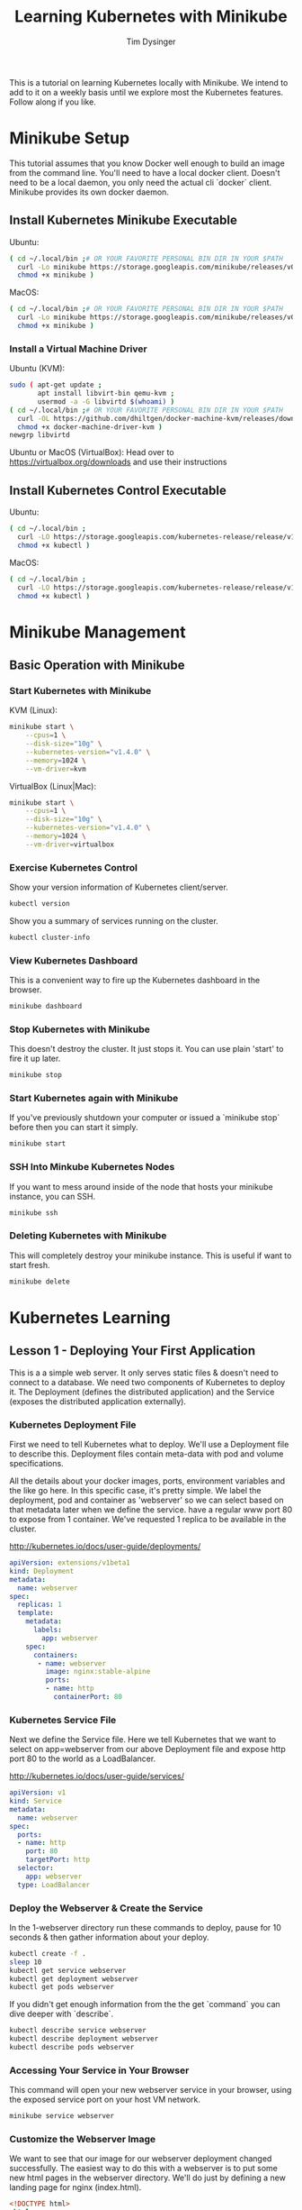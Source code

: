 #+title: Learning Kubernetes with Minikube
#+author: Tim Dysinger
#+options: toc:nil ^:nil
#+startup: content hidestars hideblocks

This is a tutorial on learning Kubernetes locally with Minikube. We intend to
add to it on a weekly basis until we explore most the Kubernetes features.
Follow along if you like.

* Minikube Setup

This tutorial assumes that you know Docker well enough to build an image from
the command line. You'll need to have a local docker client. Doesn't need to be
a local daemon, you only need the actual cli `docker` client. Minikube provides
its own docker daemon.

** Install Kubernetes Minikube Executable

Ubuntu:
#+begin_src sh
  ( cd ~/.local/bin ;# OR YOUR FAVORITE PERSONAL BIN DIR IN YOUR $PATH
    curl -Lo minikube https://storage.googleapis.com/minikube/releases/v0.10.0/minikube-linux-amd64 ;
    chmod +x minikube )
#+end_src

MacOS:
#+begin_src sh
  ( cd ~/.local/bin ;# OR YOUR FAVORITE PERSONAL BIN DIR IN YOUR $PATH
    curl -Lo minikube https://storage.googleapis.com/minikube/releases/v0.10.0/minikube-darwin-amd64 ;
    chmod +x minikube )
#+end_src

*** Install a Virtual Machine Driver

Ubuntu (KVM):
#+begin_src sh
  sudo ( apt-get update ;
         apt install libvirt-bin qemu-kvm ;
         usermod -a -G libvirtd $(whoami) )
  ( cd ~/.local/bin ;# OR YOUR FAVORITE PERSONAL BIN DIR IN YOUR $PATH
    curl -OL https://github.com/dhiltgen/docker-machine-kvm/releases/download/v0.7.0/docker-machine-driver-kvm ;
    chmod +x docker-machine-driver-kvm )
  newgrp libvirtd
#+end_src

Ubuntu or MacOS (VirtualBox):
Head over to https://virtualbox.org/downloads and use their instructions

** Install Kubernetes Control Executable

Ubuntu:
#+begin_src sh
  ( cd ~/.local/bin ;
    curl -LO https://storage.googleapis.com/kubernetes-release/release/v1.4.0/bin/linux/amd64/kubectl ;
    chmod +x kubectl )
#+end_src

MacOS:
#+begin_src sh
  ( cd ~/.local/bin ;
    curl -LO https://storage.googleapis.com/kubernetes-release/release/v1.4.0/bin/darwin/amd64/kubectl ;
    chmod +x kubectl )
#+end_src

* Minikube Management

** Basic Operation with Minikube

*** Start Kubernetes with Minikube

KVM (Linux):
#+begin_src sh
  minikube start \
      --cpus=1 \
      --disk-size="10g" \
      --kubernetes-version="v1.4.0" \
      --memory=1024 \
      --vm-driver=kvm
#+end_src

VirtualBox (Linux|Mac):
#+begin_src sh
  minikube start \
      --cpus=1 \
      --disk-size="10g" \
      --kubernetes-version="v1.4.0" \
      --memory=1024 \
      --vm-driver=virtualbox
#+end_src

*** Exercise Kubernetes Control

Show your version information of Kubernetes client/server.
#+begin_src sh
  kubectl version
#+end_src

Show you a summary of services running on the cluster.
#+begin_src sh
  kubectl cluster-info
#+end_src

*** View Kubernetes Dashboard

This is a convenient way to fire up the Kubernetes dashboard in the browser.
#+begin_src sh
  minikube dashboard
#+end_src

*** Stop Kubernetes with Minikube

This doesn't destroy the cluster. It just stops it. You can use plain 'start' to
fire it up later.
#+begin_src sh
  minikube stop
#+end_src

*** Start Kubernetes again with Minikube

If you've previously shutdown your computer or issued a `minikube stop` before
then you can start it simply.
#+begin_src sh
  minikube start
#+end_src

*** SSH Into Minkube Kubernetes Nodes

If you want to mess around inside of the node that hosts your minikube instance,
you can SSH.
#+begin_src sh
  minikube ssh
#+end_src

*** Deleting Kubernetes with Minikube

This will completely destroy your minikube instance. This is useful if want to
start fresh.
#+begin_src sh
  minikube delete
#+end_src

* Kubernetes Learning

** Lesson 1 - Deploying Your First Application

This is a a simple web server. It only serves static files & doesn't need to
connect to a database. We need two components of Kubernetes to deploy it. The
Deployment (defines the distributed application) and the Service (exposes the
distributed application externally).

*** Kubernetes Deployment File

First we need to tell Kubernetes what to deploy. We'll use a Deployment file to
describe this. Deployment files contain meta-data with pod and volume
specifications.

All the details about your docker images, ports, environment variables and the
like go here. In this specific case, it's pretty simple. We label the
deployment, pod and container as 'webserver' so we can select based on that
metadata later when we define the service. have a regular www port 80 to expose
from 1 container. We've requested 1 replica to be available in the cluster.

http://kubernetes.io/docs/user-guide/deployments/

#+begin_src yaml :tangle 1-webserver/deployment.yaml
  apiVersion: extensions/v1beta1
  kind: Deployment
  metadata:
    name: webserver
  spec:
    replicas: 1
    template:
      metadata:
        labels:
          app: webserver
      spec:
        containers:
         - name: webserver
           image: nginx:stable-alpine
           ports:
           - name: http
             containerPort: 80
#+end_src

*** Kubernetes Service File

Next we define the Service file. Here we tell Kubernetes that we want to select
on app=webserver from our above Deployment file and expose http port 80 to the
world as a LoadBalancer.

http://kubernetes.io/docs/user-guide/services/

#+begin_src yaml :tangle 1-webserver/service.yaml
  apiVersion: v1
  kind: Service
  metadata:
    name: webserver
  spec:
    ports:
    - name: http
      port: 80
      targetPort: http
    selector:
      app: webserver
    type: LoadBalancer
#+end_src

*** Deploy the Webserver & Create the Service

In the 1-webserver directory run these commands to deploy, pause for 10 seconds
& then gather information about your deploy.
#+begin_src sh :tangle 1-webserver/deploy.sh :shebang "#!/bin/bash -eux"
  kubectl create -f .
  sleep 10
  kubectl get service webserver
  kubectl get deployment webserver
  kubectl get pods webserver
#+end_src

If you didn't get enough information from the the get `command` you can dive
deeper with `describe`.
#+begin_src sh :tangle 1-webserver/deploy.sh :shebang "#!/bin/bash -eux"
  kubectl describe service webserver
  kubectl describe deployment webserver
  kubectl describe pods webserver
#+end_src

*** Accessing Your Service in Your Browser

This command will open your new webserver service in your browser, using the
exposed service port on your host VM network.
#+begin_src sh :tangle 1-webserver/deploy.sh :shebang "#!/bin/bash -eux"
  minikube service webserver
#+end_src

*** Customize the Webserver Image

We want to see that our image for our webserver deployment changed successfully.
The easiest way to do this with a webserver is to put some new html pages in the
webserver directory. We'll do just by defining a new landing page for nginx
(index.html).
#+begin_src html :tangle 1-webserver/html/index.html
  <!DOCTYPE html>
  <html>
    <head>
      <meta charset="UTF-8">
      <title>Updated!</title>
    </head>
    <body>
      <h1>HELLO FROM THE UPDATED WEBSERVER!</h1>
    </body>
  </html>
#+end_src

Then we'll use a Dockerfile to extend our webserver's default nginx webserver
image with the custom HTML page above.
#+begin_src dockerfile :tangle 1-webserver/Dockerfile
  FROM nginx:stable-alpine
  COPY html /usr/share/nginx/html
#+end_src

In the 1-webserver directory issues these commands to direct your docker client
to use the minikube instance's docker daemon and then build a new Docker image
for the webserver deployment.
#+begin_src sh :tangle 1-webserver/update.sh :shebang "#!/bin/bash -eux"
  eval $(minikube docker-env)
  docker build -t webserver:0.1.0 .
#+end_src

*** Updating the Deployment

Upgrade to the new version of our webserver's docker image, pause for 10 seconds
while it deploys & then gather information about how it went.
#+begin_src sh :tangle 1-webserver/update.sh :shebang "#!/bin/bash -eux"
  kubectl set image deployment/webserver webserver=webserver:0.1.0
  sleep 10
  kubectl get service webserver
  kubectl get deployment webserver
  kubectl get pods webserver
#+end_src

Remember you can also go to the dashboard & look in your browser as well.
#+begin_src sh :tangle 1-webserver/update.sh :shebang "#!/bin/bash -eux"
  minikube dashboard
#+end_src

You can see by looking at Replica Sets that you've had two deployments. There is
an option to roll back that we'll explore later. This is useful or operations.

*** View Your Updates in the Browser

#+begin_src sh :tangle 1-webserver/update.sh :shebang "#!/bin/bash -eux"
  minikube service webserver
#+end_src
Make sure you refresh your browser. Sometimes browser caching can plan tricks on
you.

You can also check it your webserver's output on the command line. Use the --url
flag to just print the URL instead of opening it in the browser. Combine this
with curl to pull the webpage & print it on the console.
#+begin_src sh :tangle 1-webserver/update.sh :shebang "#!/bin/bash -eux"
  curl -sSL $(minikube service --url webserver)
#+end_src
